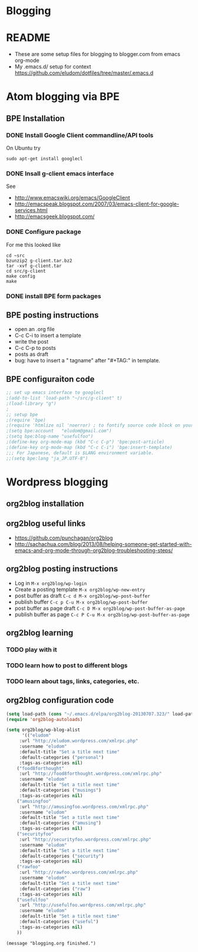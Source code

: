 * Blogging
* README
  - These are some setup files for blogging to blogger.com from emacs org-mode
  -  My .emacs.d/ setup for context https://github.com/eludom/dotfiles/tree/master/.emacs.d
* Atom blogging via BPE
** BPE Installation
*** DONE Install Google Client commandline/API tools
    On Ubuntu try
    #+BEGIN_EXAMPLE
    sudo apt-get install googlecl
    #+END_EXAMPLE
*** DONE Insall g-client emacs interface
    See 
    - http://www.emacswiki.org/emacs/GoogleClient
    - http://emacspeak.blogspot.com/2007/03/emacs-client-for-google-services.html
    - http://emacsgeek.blogspot.com/
*** DONE Configure package
     For me this looked like

     #+BEGIN_EXAMPLE
     cd ~src
     bzunzip2 g-client.tar.bz2
     tar -xvf g-client.tar
     cd src/g-client
     make config
     make
     #+END_EXAMPLE

*** DONE install BPE form packages
     
** BPE posting instructions
   - open an .org file
   - C-c C-i to insert a template
   - write the post
   - C-c C-p to posts
   - posts as draft
   - bug: have to insert a " tagname" after "#+TAG:" in template.
** BPE configuraiton code
#+BEGIN_SRC emacs-lisp
;; set up emacs interface to googlecl
;(add-to-list 'load-path "~/src/g-client" t)
;(load-library "g")
;
;; setup bpe
;(require 'bpe)
;(require 'htmlize nil 'noerror) ; to fontify source code block on your blog.
;(setq bpe:account   "eludom@gmail.com")
;(setq bpe:blog-name "usefulfoo")
;(define-key org-mode-map (kbd "C-c C-p") 'bpe:post-article)
;(define-key org-mode-map (kbd "C-c C-i") 'bpe:insert-template)
;;; For Japanese, default is $LANG environment variable.
;;(setq bpe:lang "ja_JP.UTF-8")

#+END_SRC
    
* Wordpress blogging
** org2blog installation
** org2blog useful links
   - https://github.com/punchagan/org2blog
   - http://sachachua.com/blog/2013/08/helping-someone-get-started-with-emacs-and-org-mode-through-org2blog-troubleshooting-steps/
** org2blog posting instructions
   - Log in =M-x org2blog/wp-login=
   - Create a posting template =M-x org2blog/wp-new-entry=
   - post buffer as draft =C-c d M-x org2blog/wp-post-buffer=
   - publish buffer  =C-c p C-u M-x org2blog/wp-post-buffer=
   - post buffer as page draft  =C-c D M-x org2blog/wp-post-buffer-as-page=
   - publish buffer as page  =C-c P C-u M-x org2blog/wp-post-buffer-as-page=
** org2blog learning
*** TODO play with it
*** TODO learn how to post to different blogs
*** TODO learn about tags, links, categories, etc.

** org2blog configuration code
#+BEGIN_SRC emacs-lisp
(setq load-path (cons "~/.emacs.d/elpa/org2blog-20130707.323/" load-path))
(require 'org2blog-autoloads)

(setq org2blog/wp-blog-alist
      '(("eludom"
	 :url "http://eludom.wordpress.com/xmlrpc.php"
	 :username "eludom"
	 :default-title "Set a title next time"
	 :default-categories ("personal")
	 :tags-as-categories nil)
	("food8forthought"
	 :url "http://food8forthought.wordpress.com/xmlrpc.php"
	 :username "eludom"
	 :default-title "Set a title next time"
	 :default-categories ("musings")
	 :tags-as-categories nil)
	("amusingfoo"
	 :url "http://amusingfoo.wordpress.com/xmlrpc.php"
	 :username "eludom"
	 :default-title "Set a title next time"
	 :default-categories ("amusing")
	 :tags-as-categories nil)
	("securityfoo"
	 :url "http://securityfoo.wordpress.com/xmlrpc.php"
	 :username "eludom"
	 :default-title "Set a title next time"
	 :default-categories ("security")
	 :tags-as-categories nil)
	("rawfoo"
	 :url "http://rawfoo.wordpress.com/xmlrpc.php"
	 :username "eludom"
	 :default-title "Set a title next time"
	 :default-categories ("raw")
	 :tags-as-categories nil)
	("usefulfoo"
	 :url "http://usefulfoo.wordpress.com/xmlrpc.php"
	 :username "eludom"
	 :default-title "Set a title next time"
	 :default-categories ("useful")
	 :tags-as-categories nil)
	))
#+END_SRC

#+BEGIN_SRC
(message "blogging.org finished.")
#+END_SRC


